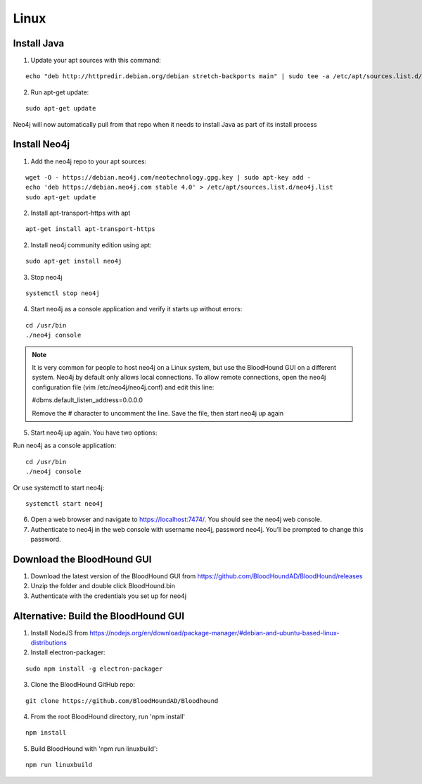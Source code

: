 Linux
=====

Install Java
^^^^^^^^^^^^

1. Update your apt sources with this command:

::

  echo "deb http://httpredir.debian.org/debian stretch-backports main" | sudo tee -a /etc/apt/sources.list.d/stretch-backports.list

2. Run apt-get update:

::

  sudo apt-get update

Neo4j will now automatically pull from that repo when it needs to install Java as part of its
install process

Install Neo4j
^^^^^^^^^^^^^

1. Add the neo4j repo to your apt sources:

::

  wget -O - https://debian.neo4j.com/neotechnology.gpg.key | sudo apt-key add -
  echo 'deb https://debian.neo4j.com stable 4.0' > /etc/apt/sources.list.d/neo4j.list
  sudo apt-get update

2. Install apt-transport-https with apt

::

  apt-get install apt-transport-https

2. Install neo4j community edition using apt:

::

  sudo apt-get install neo4j

3. Stop neo4j

::

  systemctl stop neo4j

4. Start neo4j as a console application and verify it starts up without errors:

::

  cd /usr/bin
  ./neo4j console

.. note:: It is very common for people to host neo4j on a Linux system, but use the BloodHound
   GUI on a different system. Neo4j by default only allows local connections. To allow remote
   connections, open the neo4j configuration file (vim /etc/neo4j/neo4j.conf) and edit this line:

   #dbms.default_listen_address=0.0.0.0

   Remove the # character to uncomment the line. Save the file, then start neo4j up again

5. Start neo4j up again. You have two options:

Run neo4j as a console application:

::

  cd /usr/bin
  ./neo4j console

Or use systemctl to start neo4j:

::

  systemctl start neo4j

6. Open a web browser and navigate to https://localhost:7474/. You should see the neo4j web console.

7. Authenticate to neo4j in the web console with username neo4j, password neo4j. You’ll be prompted
   to change this password.

Download the BloodHound GUI
^^^^^^^^^^^^^^^^^^^^^^^^^^^

1. Download the latest version of the BloodHound GUI from https://github.com/BloodHoundAD/BloodHound/releases

2. Unzip the folder and double click BloodHound.bin

3. Authenticate with the credentials you set up for neo4j

Alternative: Build the BloodHound GUI
^^^^^^^^^^^^^^^^^^^^^^^^^^^^^^^^^^^^^

1. Install NodeJS from https://nodejs.org/en/download/package-manager/#debian-and-ubuntu-based-linux-distributions

2. Install electron-packager:

::

  sudo npm install -g electron-packager

3. Clone the BloodHound GitHub repo:

::

  git clone https://github.com/BloodHoundAD/Bloodhound

4. From the root BloodHound directory, run 'npm install'

::

  npm install

5. Build BloodHound with 'npm run linuxbuild':

::

  npm run linuxbuild
